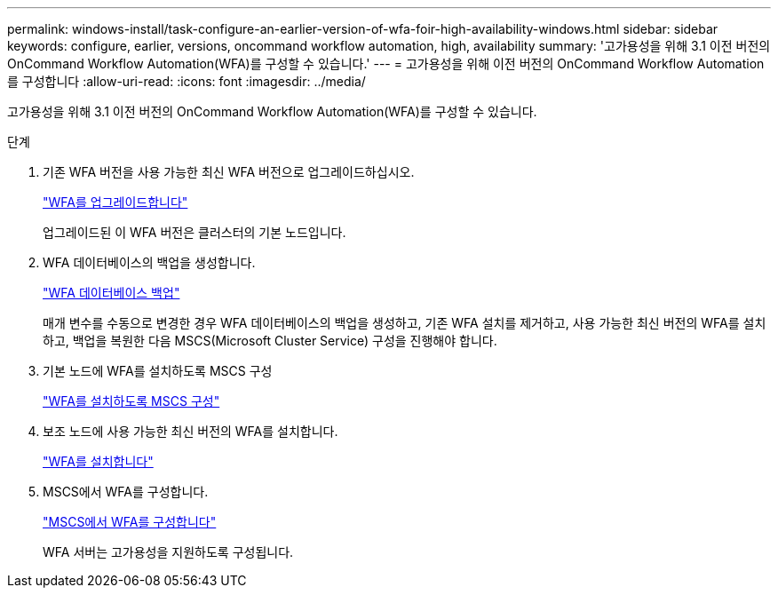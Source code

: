 ---
permalink: windows-install/task-configure-an-earlier-version-of-wfa-foir-high-availability-windows.html 
sidebar: sidebar 
keywords: configure, earlier, versions, oncommand workflow automation, high, availability 
summary: '고가용성을 위해 3.1 이전 버전의 OnCommand Workflow Automation(WFA)를 구성할 수 있습니다.' 
---
= 고가용성을 위해 이전 버전의 OnCommand Workflow Automation를 구성합니다
:allow-uri-read: 
:icons: font
:imagesdir: ../media/


[role="lead"]
고가용성을 위해 3.1 이전 버전의 OnCommand Workflow Automation(WFA)를 구성할 수 있습니다.

.단계
. 기존 WFA 버전을 사용 가능한 최신 WFA 버전으로 업그레이드하십시오.
+
link:task-upgrade-oncommand-workflow-automation.html["WFA를 업그레이드합니다"]

+
업그레이드된 이 WFA 버전은 클러스터의 기본 노드입니다.

. WFA 데이터베이스의 백업을 생성합니다.
+
link:reference-backing-up-of-the-oncommand-workflow-automation-database.html["WFA 데이터베이스 백업"]

+
매개 변수를 수동으로 변경한 경우 WFA 데이터베이스의 백업을 생성하고, 기존 WFA 설치를 제거하고, 사용 가능한 최신 버전의 WFA를 설치하고, 백업을 복원한 다음 MSCS(Microsoft Cluster Service) 구성을 진행해야 합니다.

. 기본 노드에 WFA를 설치하도록 MSCS 구성
+
link:task-configure-mscs-to-install-wfa.html["WFA를 설치하도록 MSCS 구성"]

. 보조 노드에 사용 가능한 최신 버전의 WFA를 설치합니다.
+
link:task-install-workflow-automation-on-windows.html["WFA를 설치합니다"]

. MSCS에서 WFA를 구성합니다.
+
link:task-configure-mscs-to-install-wfa.html["MSCS에서 WFA를 구성합니다"]

+
WFA 서버는 고가용성을 지원하도록 구성됩니다.


